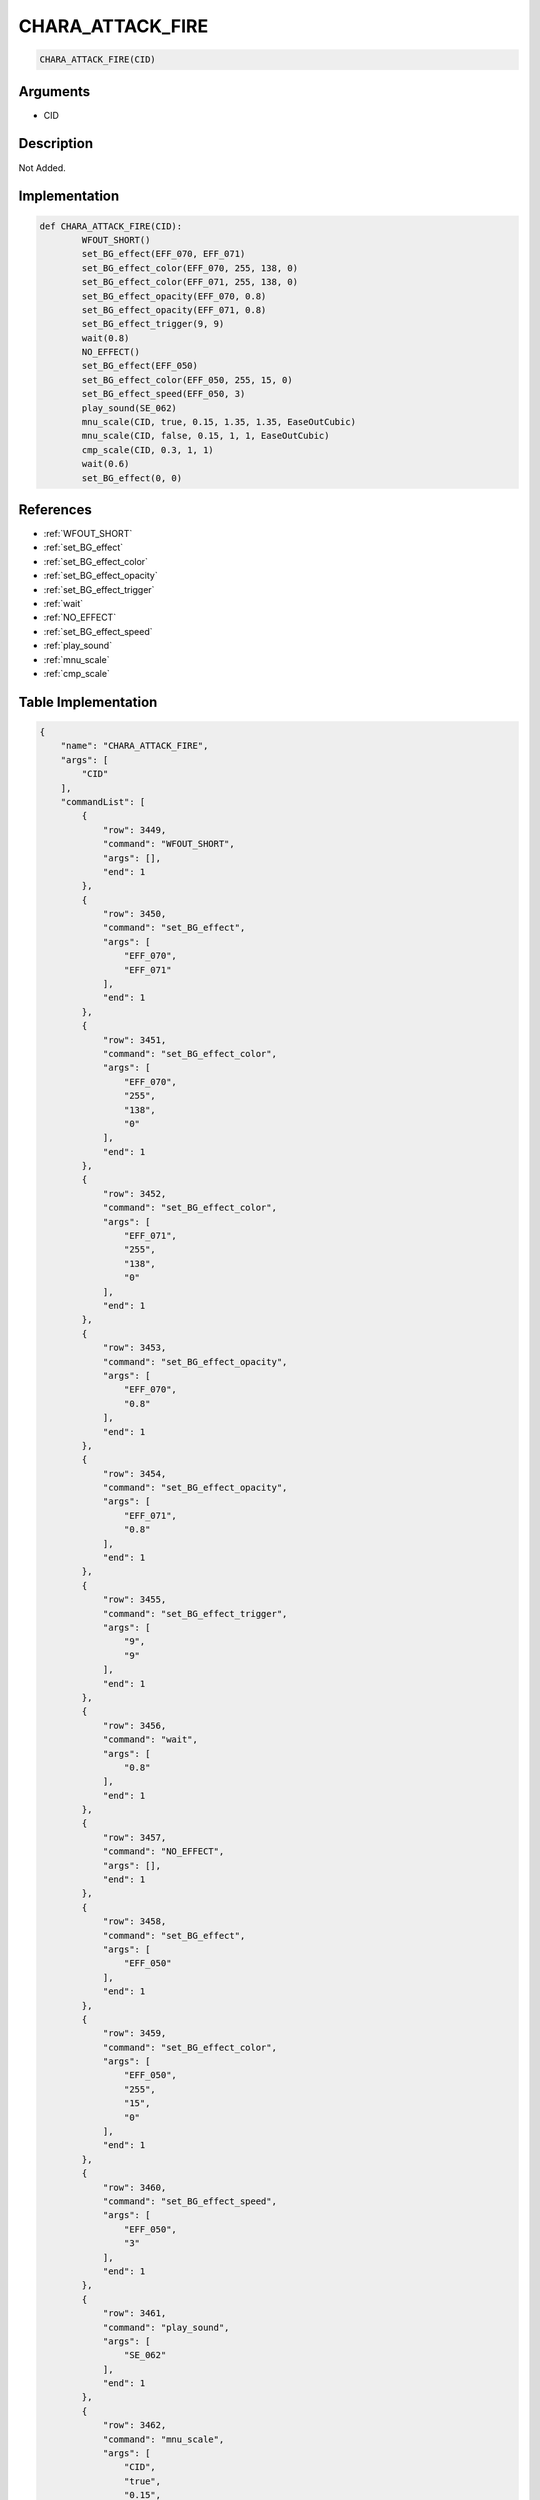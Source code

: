 .. _CHARA_ATTACK_FIRE:

CHARA_ATTACK_FIRE
========================

.. code-block:: text

	CHARA_ATTACK_FIRE(CID)


Arguments
------------

* CID

Description
-------------

Not Added.

Implementation
-------------

.. code-block:: python

	def CHARA_ATTACK_FIRE(CID):
		WFOUT_SHORT()
		set_BG_effect(EFF_070, EFF_071)
		set_BG_effect_color(EFF_070, 255, 138, 0)
		set_BG_effect_color(EFF_071, 255, 138, 0)
		set_BG_effect_opacity(EFF_070, 0.8)
		set_BG_effect_opacity(EFF_071, 0.8)
		set_BG_effect_trigger(9, 9)
		wait(0.8)
		NO_EFFECT()
		set_BG_effect(EFF_050)
		set_BG_effect_color(EFF_050, 255, 15, 0)
		set_BG_effect_speed(EFF_050, 3)
		play_sound(SE_062)
		mnu_scale(CID, true, 0.15, 1.35, 1.35, EaseOutCubic)
		mnu_scale(CID, false, 0.15, 1, 1, EaseOutCubic)
		cmp_scale(CID, 0.3, 1, 1)
		wait(0.6)
		set_BG_effect(0, 0)

References
-------------
* :ref:`WFOUT_SHORT`
* :ref:`set_BG_effect`
* :ref:`set_BG_effect_color`
* :ref:`set_BG_effect_opacity`
* :ref:`set_BG_effect_trigger`
* :ref:`wait`
* :ref:`NO_EFFECT`
* :ref:`set_BG_effect_speed`
* :ref:`play_sound`
* :ref:`mnu_scale`
* :ref:`cmp_scale`

Table Implementation
-------------

.. code-block:: json

	{
	    "name": "CHARA_ATTACK_FIRE",
	    "args": [
	        "CID"
	    ],
	    "commandList": [
	        {
	            "row": 3449,
	            "command": "WFOUT_SHORT",
	            "args": [],
	            "end": 1
	        },
	        {
	            "row": 3450,
	            "command": "set_BG_effect",
	            "args": [
	                "EFF_070",
	                "EFF_071"
	            ],
	            "end": 1
	        },
	        {
	            "row": 3451,
	            "command": "set_BG_effect_color",
	            "args": [
	                "EFF_070",
	                "255",
	                "138",
	                "0"
	            ],
	            "end": 1
	        },
	        {
	            "row": 3452,
	            "command": "set_BG_effect_color",
	            "args": [
	                "EFF_071",
	                "255",
	                "138",
	                "0"
	            ],
	            "end": 1
	        },
	        {
	            "row": 3453,
	            "command": "set_BG_effect_opacity",
	            "args": [
	                "EFF_070",
	                "0.8"
	            ],
	            "end": 1
	        },
	        {
	            "row": 3454,
	            "command": "set_BG_effect_opacity",
	            "args": [
	                "EFF_071",
	                "0.8"
	            ],
	            "end": 1
	        },
	        {
	            "row": 3455,
	            "command": "set_BG_effect_trigger",
	            "args": [
	                "9",
	                "9"
	            ],
	            "end": 1
	        },
	        {
	            "row": 3456,
	            "command": "wait",
	            "args": [
	                "0.8"
	            ],
	            "end": 1
	        },
	        {
	            "row": 3457,
	            "command": "NO_EFFECT",
	            "args": [],
	            "end": 1
	        },
	        {
	            "row": 3458,
	            "command": "set_BG_effect",
	            "args": [
	                "EFF_050"
	            ],
	            "end": 1
	        },
	        {
	            "row": 3459,
	            "command": "set_BG_effect_color",
	            "args": [
	                "EFF_050",
	                "255",
	                "15",
	                "0"
	            ],
	            "end": 1
	        },
	        {
	            "row": 3460,
	            "command": "set_BG_effect_speed",
	            "args": [
	                "EFF_050",
	                "3"
	            ],
	            "end": 1
	        },
	        {
	            "row": 3461,
	            "command": "play_sound",
	            "args": [
	                "SE_062"
	            ],
	            "end": 1
	        },
	        {
	            "row": 3462,
	            "command": "mnu_scale",
	            "args": [
	                "CID",
	                "true",
	                "0.15",
	                "1.35",
	                "1.35",
	                "EaseOutCubic"
	            ],
	            "end": 1
	        },
	        {
	            "row": 3463,
	            "command": "mnu_scale",
	            "args": [
	                "CID",
	                "false",
	                "0.15",
	                "1",
	                "1",
	                "EaseOutCubic"
	            ],
	            "end": 1
	        },
	        {
	            "row": 3464,
	            "command": "cmp_scale",
	            "args": [
	                "CID",
	                "0.3",
	                "1",
	                "1"
	            ],
	            "end": 1
	        },
	        {
	            "row": 3465,
	            "command": "wait",
	            "args": [
	                "0.6"
	            ],
	            "end": 1
	        },
	        {
	            "row": 3466,
	            "command": "set_BG_effect",
	            "args": [
	                "0",
	                "0"
	            ],
	            "end": 1
	        }
	    ]
	}

Sample
-------------

.. code-block:: json

	{}
